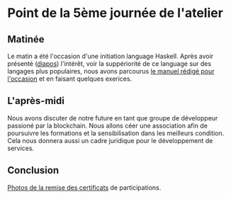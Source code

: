 * Point de la 5ème journée de l'atelier
** Matinée
Le matin a été l'occasion d'une initiation language Haskell.  Après avoir présenté ([[file:notes.pdf][diapos]]) l'intérêt, voir la suppériorité de ce language sur des langages plus populaires, nous avons parcourus [[file:manuel.pdf][le manuel rédigé pour l'occasion]] et en faisant quelques exerices.


** L'après-midi
Nous avons discuter de notre future en tant que groupe de développeur passioné par la blockchain.
Nous allons céer une association afin de poursuivre les formations et la sensibilisation dans les meilleurs condition.  Cela nous donnera aussi un cadre juridique pour le développement de services.

** Conclusion
[[https://drive.google.com/drive/folders/1n93bNsJ78vLJPe67VncTMD8ihHI_JyY9?usp=share_link][Photos de la remise des certificats]] de participations.


